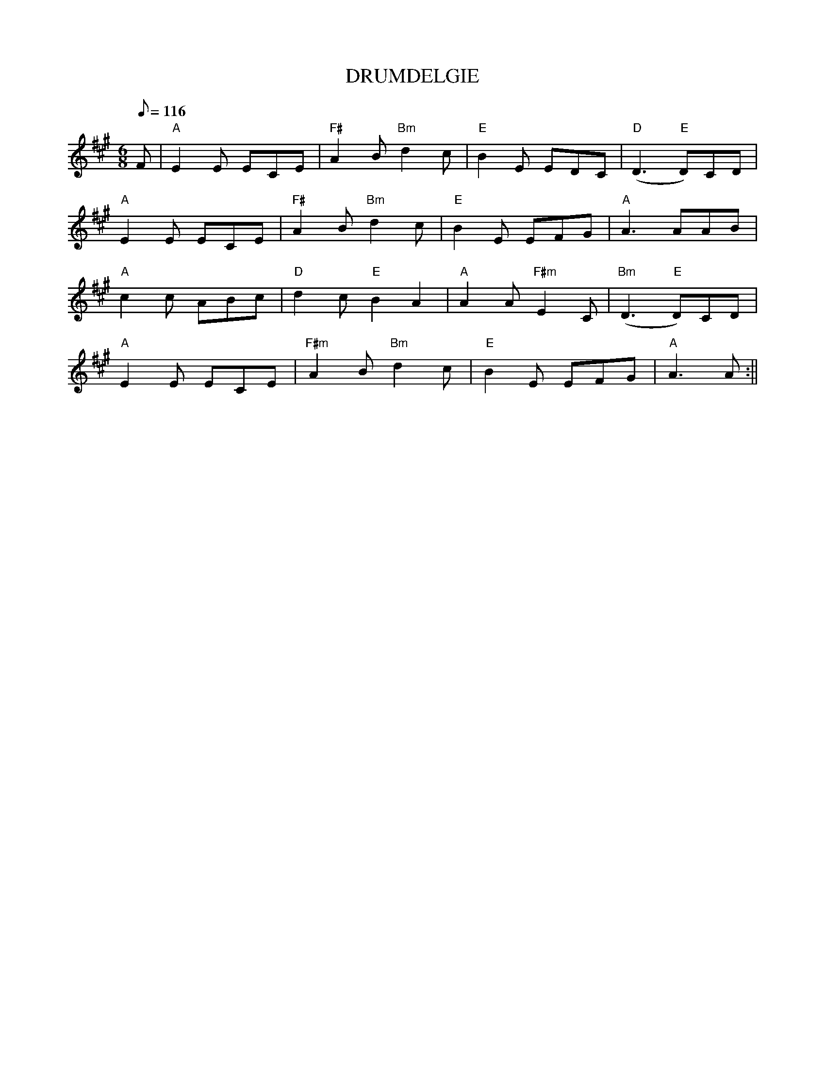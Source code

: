 X:166
T:DRUMDELGIE
R:Jig
S:101 Scottish Songs
M:6/8
L:1/8
Q:116
K:A
F | "A" E2 E ECE |"F#" A2 B"Bm" d2 c |"E" B2 E EDC|"D"  (D3 "E"D)CD|!
"A"E2 E ECE|"F#" A2 B "Bm" d2 c| "E" B2 E EFG|"A" A3 AAB|!
"A" c2 c ABc|"D"d2 c"E" B2 A2|"A" A2 A "F#m" E2 C| "Bm"(D3"E" D)CD|!
"A" E2 E ECE|"F#m" A2 B "Bm" d2 c|"E" B2 E EFG| "A" A3 A :||
